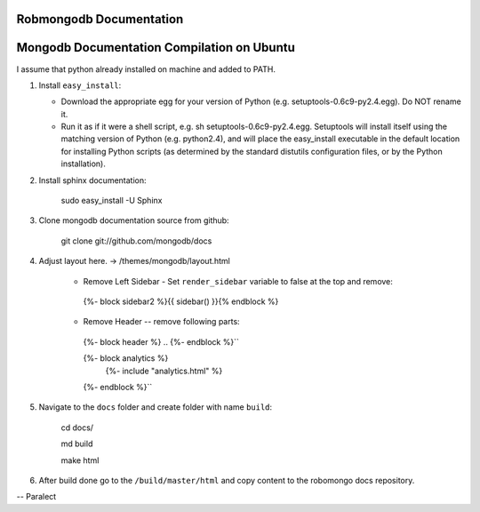 =====================
Robmongodb Documentation
=====================

=====================
Mongodb Documentation Compilation on Ubuntu
=====================

I assume that python already installed on machine and added to PATH. 

1. Install ``easy_install``:

   * Download the appropriate egg for your version of Python (e.g. setuptools-0.6c9-py2.4.egg). Do NOT rename it.
   * Run it as if it were a shell script, e.g. sh setuptools-0.6c9-py2.4.egg. Setuptools will install itself using the matching version of Python (e.g. python2.4), and will place the easy_install executable in the default location for installing Python scripts (as determined by the standard distutils configuration files, or by the Python installation).

2. Install sphinx documentation:

	 sudo easy_install -U Sphinx

3. Clone mongodb documentation source from github:

     git clone git://github.com/mongodb/docs

4. Adjust layout here. -> /themes/mongodb/layout.html

    * Remove Left Sidebar - Set ``render_sidebar`` variable to false at the top and remove:
     
     {%- block sidebar2 %}{{ sidebar() }}{% endblock %}


    * Remove Header -- remove following parts:

     {%- block header %} .. {%- endblock %}``

     {%- block analytics %}
	 {%- include "analytics.html" %}
     {%- endblock %}`` 

5. Navigate to the ``docs`` folder and create folder with name ``build``:

     cd docs/

     md build

     make html

6. After build done go to the ``/build/master/html`` and copy content to the robomongo docs repository.

-- Paralect